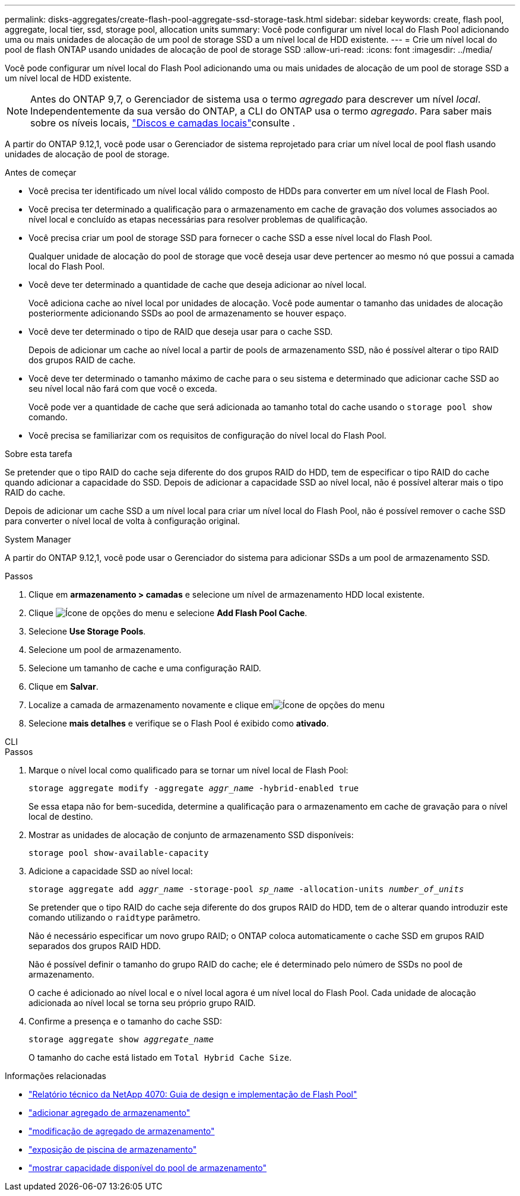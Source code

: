 ---
permalink: disks-aggregates/create-flash-pool-aggregate-ssd-storage-task.html 
sidebar: sidebar 
keywords: create, flash pool, aggregate, local tier, ssd, storage pool, allocation units 
summary: Você pode configurar um nível local do Flash Pool adicionando uma ou mais unidades de alocação de um pool de storage SSD a um nível local de HDD existente. 
---
= Crie um nível local do pool de flash ONTAP usando unidades de alocação de pool de storage SSD
:allow-uri-read: 
:icons: font
:imagesdir: ../media/


[role="lead"]
Você pode configurar um nível local do Flash Pool adicionando uma ou mais unidades de alocação de um pool de storage SSD a um nível local de HDD existente.


NOTE: Antes do ONTAP 9,7, o Gerenciador de sistema usa o termo _agregado_ para descrever um nível _local_. Independentemente da sua versão do ONTAP, a CLI do ONTAP usa o termo _agregado_. Para saber mais sobre os níveis locais, link:../disks-aggregates/index.html["Discos e camadas locais"]consulte .

A partir do ONTAP 9.12,1, você pode usar o Gerenciador de sistema reprojetado para criar um nível local de pool flash usando unidades de alocação de pool de storage.

.Antes de começar
* Você precisa ter identificado um nível local válido composto de HDDs para converter em um nível local de Flash Pool.
* Você precisa ter determinado a qualificação para o armazenamento em cache de gravação dos volumes associados ao nível local e concluído as etapas necessárias para resolver problemas de qualificação.
* Você precisa criar um pool de storage SSD para fornecer o cache SSD a esse nível local do Flash Pool.
+
Qualquer unidade de alocação do pool de storage que você deseja usar deve pertencer ao mesmo nó que possui a camada local do Flash Pool.

* Você deve ter determinado a quantidade de cache que deseja adicionar ao nível local.
+
Você adiciona cache ao nível local por unidades de alocação. Você pode aumentar o tamanho das unidades de alocação posteriormente adicionando SSDs ao pool de armazenamento se houver espaço.

* Você deve ter determinado o tipo de RAID que deseja usar para o cache SSD.
+
Depois de adicionar um cache ao nível local a partir de pools de armazenamento SSD, não é possível alterar o tipo RAID dos grupos RAID de cache.

* Você deve ter determinado o tamanho máximo de cache para o seu sistema e determinado que adicionar cache SSD ao seu nível local não fará com que você o exceda.
+
Você pode ver a quantidade de cache que será adicionada ao tamanho total do cache usando o `storage pool show` comando.

* Você precisa se familiarizar com os requisitos de configuração do nível local do Flash Pool.


.Sobre esta tarefa
Se pretender que o tipo RAID do cache seja diferente do dos grupos RAID do HDD, tem de especificar o tipo RAID do cache quando adicionar a capacidade do SSD. Depois de adicionar a capacidade SSD ao nível local, não é possível alterar mais o tipo RAID do cache.

Depois de adicionar um cache SSD a um nível local para criar um nível local do Flash Pool, não é possível remover o cache SSD para converter o nível local de volta à configuração original.

[role="tabbed-block"]
====
.System Manager
--
A partir do ONTAP 9.12,1, você pode usar o Gerenciador do sistema para adicionar SSDs a um pool de armazenamento SSD.

.Passos
. Clique em *armazenamento > camadas* e selecione um nível de armazenamento HDD local existente.
. Clique image:icon_kabob.gif["Ícone de opções do menu"] e selecione *Add Flash Pool Cache*.
. Selecione *Use Storage Pools*.
. Selecione um pool de armazenamento.
. Selecione um tamanho de cache e uma configuração RAID.
. Clique em *Salvar*.
. Localize a camada de armazenamento novamente e clique emimage:icon_kabob.gif["Ícone de opções do menu"]
. Selecione *mais detalhes* e verifique se o Flash Pool é exibido como *ativado*.


--
.CLI
--
.Passos
. Marque o nível local como qualificado para se tornar um nível local de Flash Pool:
+
`storage aggregate modify -aggregate _aggr_name_ -hybrid-enabled true`

+
Se essa etapa não for bem-sucedida, determine a qualificação para o armazenamento em cache de gravação para o nível local de destino.

. Mostrar as unidades de alocação de conjunto de armazenamento SSD disponíveis:
+
`storage pool show-available-capacity`

. Adicione a capacidade SSD ao nível local:
+
`storage aggregate add _aggr_name_ -storage-pool _sp_name_ -allocation-units _number_of_units_`

+
Se pretender que o tipo RAID do cache seja diferente do dos grupos RAID do HDD, tem de o alterar quando introduzir este comando utilizando o `raidtype` parâmetro.

+
Não é necessário especificar um novo grupo RAID; o ONTAP coloca automaticamente o cache SSD em grupos RAID separados dos grupos RAID HDD.

+
Não é possível definir o tamanho do grupo RAID do cache; ele é determinado pelo número de SSDs no pool de armazenamento.

+
O cache é adicionado ao nível local e o nível local agora é um nível local do Flash Pool. Cada unidade de alocação adicionada ao nível local se torna seu próprio grupo RAID.

. Confirme a presença e o tamanho do cache SSD:
+
`storage aggregate show _aggregate_name_`

+
O tamanho do cache está listado em `Total Hybrid Cache Size`.



--
====
.Informações relacionadas
* https://www.netapp.com/pdf.html?item=/media/19681-tr-4070.pdf["Relatório técnico da NetApp 4070: Guia de design e implementação de Flash Pool"^]
* link:https://docs.netapp.com/us-en/ontap-cli/search.html?q=storage+aggregate+add["adicionar agregado de armazenamento"^]
* link:https://docs.netapp.com/us-en/ontap-cli/storage-aggregate-modify.html["modificação de agregado de armazenamento"^]
* link:https://docs.netapp.com/us-en/ontap-cli/storage-pool-show.html["exposição de piscina de armazenamento"^]
* link:https://docs.netapp.com/us-en/ontap-cli/storage-pool-show-available-capacity.html["mostrar capacidade disponível do pool de armazenamento"^]

